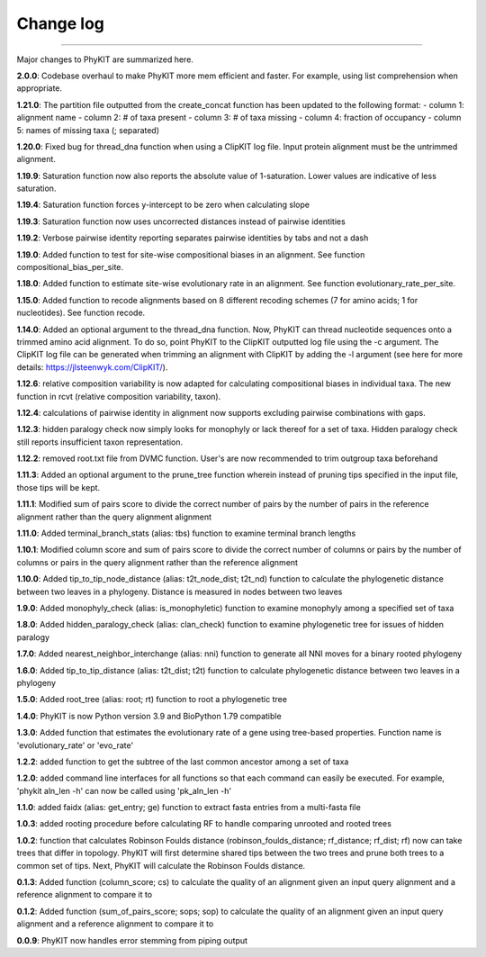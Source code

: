.. _change_log:


Change log
==========

^^^^^

Major changes to PhyKIT are summarized here.

**2.0.0**:
Codebase overhaul to make PhyKIT more mem efficient and faster. For example, using list comprehension when appropriate.

**1.21.0**:
The partition file outputted from the create_concat function has been updated to the following format:
- column 1: alignment name
- column 2: # of taxa present
- column 3: # of taxa missing
- column 4: fraction of occupancy
- column 5: names of missing taxa (; separated)

**1.20.0**:
Fixed bug for thread_dna function when using a ClipKIT log file. Input protein alignment must be the untrimmed alignment.

**1.19.9**:
Saturation function now also reports the absolute value of 1-saturation. Lower values are indicative of less saturation.

**1.19.4**:
Saturation function forces y-intercept to be zero when calculating slope

**1.19.3**:
Saturation function now uses uncorrected distances instead of pairwise identities

**1.19.2**:
Verbose pairwise identity reporting separates pairwise identities by tabs and not a dash

**1.19.0**:
Added function to test for site-wise compositional biases in an alignment. See function compositional_bias_per_site.

**1.18.0**:
Added function to estimate site-wise evolutionary rate in an alignment. See function evolutionary_rate_per_site.

**1.15.0**:
Added function to recode alignments based on 8 different recoding schemes (7 for amino acids;
1 for nucleotides). See function recode.

**1.14.0**:
Added an optional argument to the thread_dna function. Now, PhyKIT can thread nucleotide
sequences onto a trimmed amino acid alignment. To do so, point PhyKIT to the ClipKIT outputted log
file using the -c argument. The ClipKIT log file can be generated when trimming an alignment with 
ClipKIT by adding the -l argument (see here for more details: https://jlsteenwyk.com/ClipKIT/).

**1.12.6**: relative composition variability is now adapted for calculating compositional biases in
individual taxa. The new function in rcvt (relative composition variability, taxon).

**1.12.4**: calculations of pairwise identity in alignment now supports excluding pairwise 
combinations with gaps.

**1.12.3**: hidden paralogy check now simply looks for monophyly or lack thereof for a set of taxa. Hidden paralogy
check still reports insufficient taxon representation.

**1.12.2**: removed root.txt file from DVMC function. User's are now recommended to trim outgroup taxa beforehand

**1.11.3**: Added an optional argument to the prune_tree function wherein instead of pruning tips
specified in the input file, those tips will be kept.

**1.11.1**: Modified sum of pairs score to divide the correct number
of pairs by the number of pairs in the reference alignment rather
than the query alignment alignment

**1.11.0**: Added terminal_branch_stats (alias: tbs) function to examine terminal branch lengths

**1.10.1**: Modified column score and sum of pairs score to divide the correct number
of columns or pairs by the number of columns or pairs in the query alignment rather
than the reference alignment

**1.10.0**: Added tip_to_tip_node_distance (alias: t2t_node_dist; t2t_nd) function to calculate
the phylogenetic distance between two leaves in a phylogeny. Distance is measured in nodes between
two leaves

**1.9.0**: Added monophyly_check (alias: is_monophyletic) function to examine monophyly 
among a specified set of taxa

**1.8.0**: Added hidden_paralogy_check (alias: clan_check) function to examine phylogenetic
tree for issues of hidden paralogy

**1.7.0**: Added nearest_neighbor_interchange (alias: nni) function to generate all NNI moves
for a binary rooted phylogeny

**1.6.0**: Added tip_to_tip_distance (alias: t2t_dist; t2t) function to calculate phylogenetic distance
between two leaves in a phylogeny

**1.5.0**: Added root_tree (alias: root; rt) function to root a phylogenetic tree

**1.4.0**: PhyKIT is now Python version 3.9 and BioPython 1.79 compatible

**1.3.0**: Added function that estimates the evolutionary rate of a gene using tree-based
properties. Function name is 'evolutionary_rate' or 'evo_rate' 

**1.2.2**: added function to get the subtree of the last common ancestor among a set of taxa

**1.2.0**: added command line interfaces for all functions so that each command 
can easily be executed. For example, 'phykit aln_len -h' can now be
called using 'pk_aln_len -h'

**1.1.0**: added faidx (alias: get_entry; ge) function to extract fasta entries from a
multi-fasta file

**1.0.3**: added rooting procedure before calculating RF to handle comparing unrooted
and rooted trees

**1.0.2**: function that calculates Robinson Foulds distance (robinson_foulds_distance;
rf_distance; rf_dist; rf) now can take trees that differ in topology. PhyKIT
will first determine shared tips between the two trees and prune both trees
to a common set of tips. Next, PhyKIT will calculate the Robinson Foulds 
distance.

**0.1.3**: Added function (column_score; cs) to calculate the quality of
an alignment given an input query alignment and a reference
alignment to compare it to

**0.1.2**: Added function (sum_of_pairs_score; sops; sop) to calculate
the quality of an alignment given an input query alignment
and a reference alignment to compare it to

**0.0.9**: PhyKIT now handles error stemming from piping output
